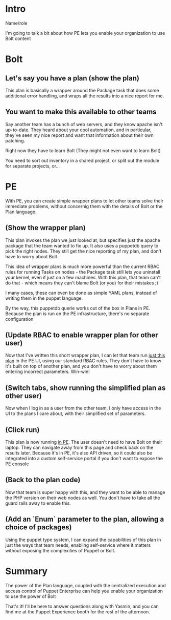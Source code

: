 * Intro
Name/role

I'm going to talk a bit about how PE lets you enable your organization
to use Bolt content

* Bolt

** Let's say you have a plan (show the plan)
This plan is basically a wrapper around the Package task that does
some additional error handling, and wraps all the results into a nice
report for me.

** You want to make this available to other teams
Say another team has a bunch of web servers, and they know apache
isn't up-to-date.  They heard about your cool automation, and in
particular, they've seen my nice report and want that information
about their own patching.

Right now they have to learn Bolt (They might not even want to learn
Bolt)

You need to sort out inventory in a shared project, or split out the
module for separate projects, or...

* PE
With PE, you can create simple wrapper plans to let other teams solve
their immediate problems, without concernig them with the details of
Bolt or the Plan language.

** (Show the wrapper plan)
This plan invokes the plan we just looked at, but specifies just the
apache package that the team wanted to fix up. It also uses a puppetdb
query to pick the right nodes. They still get the nice reporting of my
plan, and don't have to worry about Bolt.

This idea of wrapper plans is much more powerful than the current RBAC
rules for running Tasks on nodes - the Package task still lets you
uninstall your kernel, even if just on a few machines. With this plan,
that team can't do that - which means they can't blame Bolt (or you)
for their mistakes ;)

I many cases, these can even be done as simple YAML plans, instead of
writing them in the puppet language.

By the way, this puppetdb querie works out of the box in Plans in
PE. Because the plan is run on the PE infrastructure, there's no
separate configuration

** (Update RBAC to enable wrapper plan for other user)
Now that I've written this short wrapper plan, I can let that team run
_just this plan_ in the PE UI, using our standard RBAC rules. They
don't have to know it's built on top of another plan, and you don't
have to worry about them entering incorrect parameters. Win-win!

** (Switch tabs, show running the simplified plan as other user)
Now when I log in as a user from the other team, I only have access in
the UI to the plans I care about, with their simplified set of
parameters.

** (Click *run*)
This plan is now running _in PE_. The user doesn't need to have Bolt
on their laptop. They can navigate away from this page and check back
on the results later. Because it's in PE, it's also API driven, so it
could also be integrated into a custom self-service portal if you
don't want to expose the PE console

** (Back to the plan code)
Now that team is super happy with this, and they want to be able to
manage the PHP version on their web nodes as well. You don't have to
take all the guard rails away to enable this.

** (Add an `Enum` parameter to the plan, allowing a choice of packages)
Using the puppet type system, I can expand the capabilities of this
plan in just the ways that team needs, enabling self-service where it
matters without exposing the complexities of Puppet or Bolt.

* Summary
The power of the Plan language, coupled with the centralized execution
and access control of Puppet Enterprise can help you enable your
organization to use the power of Bolt

That's it! I'll be here to answer questions along with Yasmin, and you
can find me at the Puppet Experience booth for the rest of the
afternoon.
